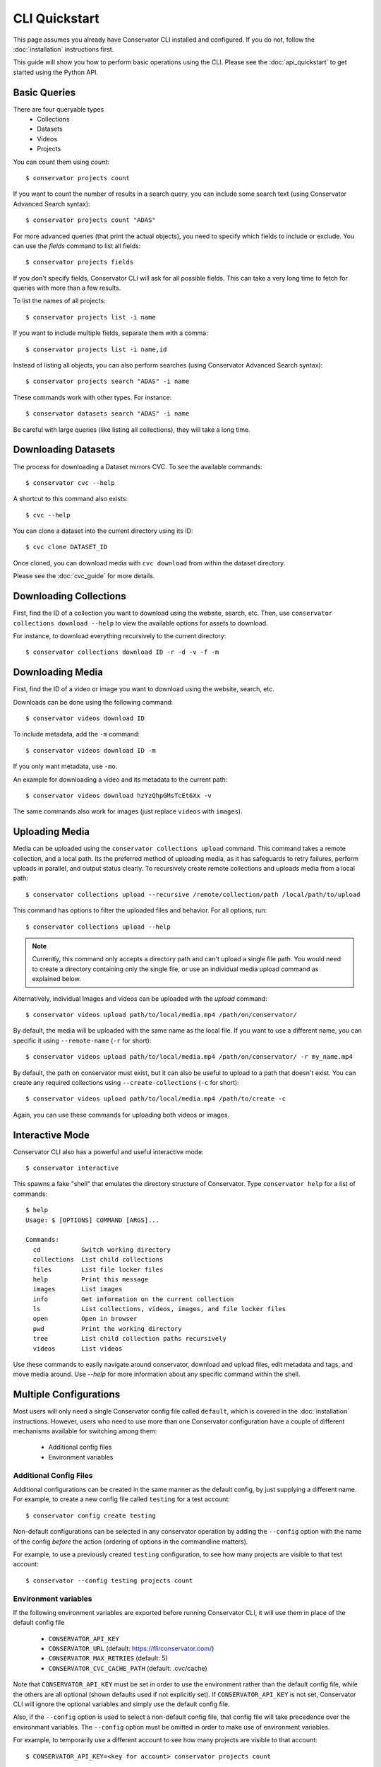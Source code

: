 CLI Quickstart
==============

This page assumes you already have Conservator CLI installed and configured.  If you do not,
follow the :doc:`installation` instructions first.

This guide will show you how to perform basic operations using the CLI.
Please see the :doc:`api_quickstart` to get started using the Python API.

Basic Queries
-------------

There are four queryable types
    - Collections
    - Datasets
    - Videos
    - Projects

You can count them using `count`::

    $ conservator projects count

If you want to count the number of results in a search query, you can
include some search text (using Conservator Advanced Search syntax)::

    $ conservator projects count "ADAS"

For more advanced queries (that print the actual objects), you need to specify
which fields to include or exclude. You can use the `fields` command to list all
fields::

    $ conservator projects fields

If you don't specify fields, Conservator CLI will ask for all possible fields. This
can take a very long time to fetch for queries with more than a few results.

To list the names of all projects::

    $ conservator projects list -i name

If you want to include multiple fields, separate them with a comma::

    $ conservator projects list -i name,id

Instead of listing all objects, you can also perform searches (using Conservator Advanced
Search syntax)::

    $ conservator projects search "ADAS" -i name

These commands work with other types. For instance::

    $ conservator datasets search "ADAS" -i name

Be careful with large queries (like listing all collections), they will
take a long time.

Downloading Datasets
--------------------

The process for downloading a Dataset mirrors CVC.  To see the available commands::

    $ conservator cvc --help

A shortcut to this command also exists::

    $ cvc --help

You can clone a dataset into the current directory using its ID::

    $ cvc clone DATASET_ID

Once cloned, you can download media with ``cvc download`` from within the dataset
directory.

Please see the :doc:`cvc_guide` for more details.

Downloading Collections
-----------------------

First, find the ID of a collection you want to download using
the website, search, etc.
Then, use ``conservator collections download --help`` to view
the available options for assets to download.

For instance, to download everything recursively to the current
directory::

    $ conservator collections download ID -r -d -v -f -m

Downloading Media
------------------

First, find the ID of a video or image you want to download using
the website, search, etc.

Downloads can be done using the following command::

    $ conservator videos download ID

To include metadata, add the ``-m`` command::

    $ conservator videos download ID -m

If you only want metadata, use ``-mo``.

An example for downloading a video and its metadata to the current path::

    $ conservator videos download hzYzQhpGMsTcEt6Xx -v

The same commands also work for images (just replace ``videos`` with
``images``).

Uploading Media
---------------

Media can be uploaded using the ``conservator collections upload`` command. This
command takes a remote collection, and a local path. Its the preferred method of
uploading media, as it has safeguards to retry failures, perform uploads in parallel,
and output status clearly. To recursively create remote collections and uploads media
from a local path::

    $ conservator collections upload --recursive /remote/collection/path /local/path/to/upload

This command has options to filter the uploaded files and behavior. For all options,
run::

    $ conservator collections upload --help

.. note::
    Currently, this command only accepts a directory path and can't upload a single file
    path. You would need to create a directory containing only the single file, or use
    an individual media upload command as explained below.

Alternatively, individual Images and videos can be uploaded with the `upload` command::

    $ conservator videos upload path/to/local/media.mp4 /path/on/conservator/

By default, the media will be uploaded with the same name as the local file.
If you want to use a different name, you can specific it using ``--remote-name``
(``-r`` for short)::

    $ conservator videos upload path/to/local/media.mp4 /path/on/conservator/ -r my_name.mp4

By default, the path on conservator must exist, but it can also be useful to
upload to a path that doesn't exist. You can create any required collections
using ``--create-collections`` (``-c`` for short)::

    $ conservator videos upload path/to/local/media.mp4 /path/to/create -c

Again, you can use these commands for uploading both videos or images.

Interactive Mode
----------------

Conservator CLI also has a powerful and useful interactive mode::

    $ conservator interactive

This spawns a fake "shell" that emulates the directory structure of
Conservator. Type ``conservator help`` for a list of commands::

    $ help
    Usage: $ [OPTIONS] COMMAND [ARGS]...

    Commands:
      cd           Switch working directory
      collections  List child collections
      files        List file locker files
      help         Print this message
      images       List images
      info         Get information on the current collection
      ls           List collections, videos, images, and file locker files
      open         Open in browser
      pwd          Print the working directory
      tree         List child collection paths recursively
      videos       List videos

Use these commands to easily navigate around conservator,
download and upload files, edit metadata and tags, and
move media around.  Use `--help` for more information
about any specific command within the shell.

Multiple Configurations
-----------------------

Most users will only need a single Conservator config file called ``default``,
which is covered in the :doc:`installation` instructions. However, users who need to
use more than one Conservator configuration have a couple of different mechanisms available
for switching among them:

    - Additional config files
    - Environment variables

Additional Config Files
~~~~~~~~~~~~~~~~~~~~~~~

Additional configurations can be created in the same manner as the default config,
by just supplying a different name. For example, to create a new config file
called ``testing`` for a test account::

    $ conservator config create testing

Non-default configurations can be selected in any conservator operation by adding the
``--config`` option with the name of the config *before* the action (ordering of options
in the commandline matters).

For example, to use a previously created ``testing`` configuration, to see how
many projects are visible to that test account::

    $ conservator --config testing projects count

Environment variables
~~~~~~~~~~~~~~~~~~~~~

If the following environment variables are exported before running
Conservator CLI, it will use them in place of the default config file

     - ``CONSERVATOR_API_KEY``
     - ``CONSERVATOR_URL`` (default: https://flirconservator.com/)
     - ``CONSERVATOR_MAX_RETRIES`` (default: 5)
     - ``CONSERVATOR_CVC_CACHE_PATH`` (default: .cvc/cache)

Note that ``CONSERVATOR_API_KEY`` must be set in order to use the environment
rather than the default config file, while the others are all optional (shown
defaults used if not explicitly set). If ``CONSERVATOR_API_KEY`` is not set,
Conservator CLI will ignore the optional variables and simply use the
default config file.

Also, if the ``--config`` option is used to select a non-default config file,
that config file will take precedence over the environmant variables.
The ``--config`` option must be omitted in order to make use of environment
variables.

For example, to temporarily use a different account to see how many projects
are visible to that account::

    $ CONSERVATOR_API_KEY=<key for account> conservator projects count

However, this would use the settings from the ``testing`` config, and ignore the
``CONSERVATOR_API_KEY`` variable::

    $ CONSERVATOR_API_KEY=<key for account> conservator --config testing projects count

